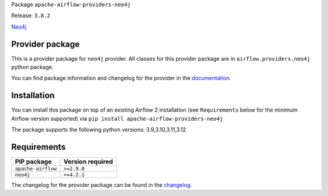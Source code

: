 
.. Licensed to the Apache Software Foundation (ASF) under one
   or more contributor license agreements.  See the NOTICE file
   distributed with this work for additional information
   regarding copyright ownership.  The ASF licenses this file
   to you under the Apache License, Version 2.0 (the
   "License"); you may not use this file except in compliance
   with the License.  You may obtain a copy of the License at

..   http://www.apache.org/licenses/LICENSE-2.0

.. Unless required by applicable law or agreed to in writing,
   software distributed under the License is distributed on an
   "AS IS" BASIS, WITHOUT WARRANTIES OR CONDITIONS OF ANY
   KIND, either express or implied.  See the License for the
   specific language governing permissions and limitations
   under the License.

.. NOTE! THIS FILE IS AUTOMATICALLY GENERATED AND WILL BE OVERWRITTEN!

.. IF YOU WANT TO MODIFY TEMPLATE FOR THIS FILE, YOU SHOULD MODIFY THE TEMPLATE
   ``PROVIDER_README_TEMPLATE.rst.jinja2`` IN the ``dev/breeze/src/airflow_breeze/templates`` DIRECTORY

Package ``apache-airflow-providers-neo4j``

Release: ``3.8.2``


`Neo4j <https://neo4j.com/>`__


Provider package
----------------

This is a provider package for ``neo4j`` provider. All classes for this provider package
are in ``airflow.providers.neo4j`` python package.

You can find package information and changelog for the provider
in the `documentation <https://airflow.apache.org/docs/apache-airflow-providers-neo4j/3.8.2/>`_.

Installation
------------

You can install this package on top of an existing Airflow 2 installation (see ``Requirements`` below
for the minimum Airflow version supported) via
``pip install apache-airflow-providers-neo4j``

The package supports the following python versions: 3.9,3.10,3.11,3.12

Requirements
------------

==================  ==================
PIP package         Version required
==================  ==================
``apache-airflow``  ``>=2.9.0``
``neo4j``           ``>=4.2.1``
==================  ==================

The changelog for the provider package can be found in the
`changelog <https://airflow.apache.org/docs/apache-airflow-providers-neo4j/3.8.2/changelog.html>`_.
